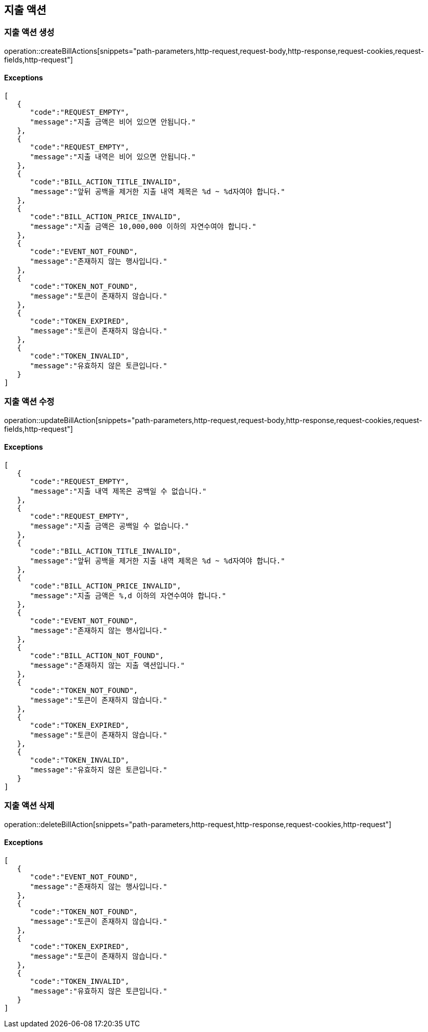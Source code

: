 == 지출 액션

=== 지출 액션 생성

operation::createBillActions[snippets="path-parameters,http-request,request-body,http-response,request-cookies,request-fields,http-request"]

==== [.red]#Exceptions#

[source,json,options="nowrap"]
----
[
   {
      "code":"REQUEST_EMPTY",
      "message":"지출 금액은 비어 있으면 안됩니다."
   },
   {
      "code":"REQUEST_EMPTY",
      "message":"지출 내역은 비어 있으면 안됩니다."
   },
   {
      "code":"BILL_ACTION_TITLE_INVALID",
      "message":"앞뒤 공백을 제거한 지출 내역 제목은 %d ~ %d자여야 합니다."
   },
   {
      "code":"BILL_ACTION_PRICE_INVALID",
      "message":"지출 금액은 10,000,000 이하의 자연수여야 합니다."
   },
   {
      "code":"EVENT_NOT_FOUND",
      "message":"존재하지 않는 행사입니다."
   },
   {
      "code":"TOKEN_NOT_FOUND",
      "message":"토큰이 존재하지 않습니다."
   },
   {
      "code":"TOKEN_EXPIRED",
      "message":"토큰이 존재하지 않습니다."
   },
   {
      "code":"TOKEN_INVALID",
      "message":"유효하지 않은 토큰입니다."
   }
]
----

=== 지출 액션 수정

operation::updateBillAction[snippets="path-parameters,http-request,request-body,http-response,request-cookies,request-fields,http-request"]

==== [.red]#Exceptions#

[source,json,options="nowrap"]
----
[
   {
      "code":"REQUEST_EMPTY",
      "message":"지출 내역 제목은 공백일 수 없습니다."
   },
   {
      "code":"REQUEST_EMPTY",
      "message":"지출 금액은 공백일 수 없습니다."
   },
   {
      "code":"BILL_ACTION_TITLE_INVALID",
      "message":"앞뒤 공백을 제거한 지출 내역 제목은 %d ~ %d자여야 합니다."
   },
   {
      "code":"BILL_ACTION_PRICE_INVALID",
      "message":"지출 금액은 %,d 이하의 자연수여야 합니다."
   },
   {
      "code":"EVENT_NOT_FOUND",
      "message":"존재하지 않는 행사입니다."
   },
   {
      "code":"BILL_ACTION_NOT_FOUND",
      "message":"존재하지 않는 지출 액션입니다."
   },
   {
      "code":"TOKEN_NOT_FOUND",
      "message":"토큰이 존재하지 않습니다."
   },
   {
      "code":"TOKEN_EXPIRED",
      "message":"토큰이 존재하지 않습니다."
   },
   {
      "code":"TOKEN_INVALID",
      "message":"유효하지 않은 토큰입니다."
   }
]
----

=== 지출 액션 삭제

operation::deleteBillAction[snippets="path-parameters,http-request,http-response,request-cookies,http-request"]

==== [.red]#Exceptions#

[source,json,options="nowrap"]
----
[
   {
      "code":"EVENT_NOT_FOUND",
      "message":"존재하지 않는 행사입니다."
   },
   {
      "code":"TOKEN_NOT_FOUND",
      "message":"토큰이 존재하지 않습니다."
   },
   {
      "code":"TOKEN_EXPIRED",
      "message":"토큰이 존재하지 않습니다."
   },
   {
      "code":"TOKEN_INVALID",
      "message":"유효하지 않은 토큰입니다."
   }
]
----
